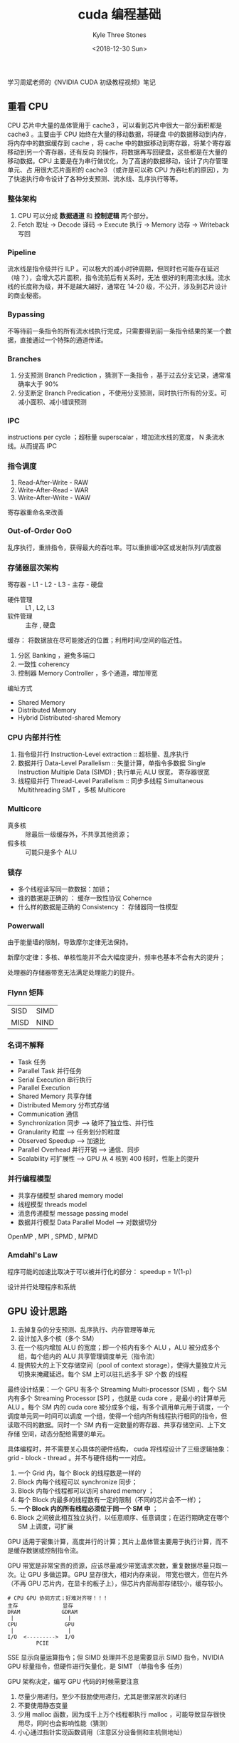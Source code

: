 #+TITLE:          cuda 编程基础
#+AUTHOR:         Kyle Three Stones
#+DATE:           <2018-12-30 Sun>
#+EMAIL:          kyleemail@163.com
#+OPTIONS:        H:3 num:t toc:nil \n:nil @:t ::t |:t ^:t f:t tex:t
#+TAGS:           cuda, 深度学习
#+CATEGORIES:     深度学习


学习周斌老师的《NVIDIA CUDA 初级教程视频》笔记


** 重看 CPU

CPU 芯片中大量的晶体管用于 cache3 ，可以看到芯片中很大一部分面积都是 cache3 。主要由于 CPU 始终在大量的移动数据，将硬盘
中的数据移动到内存，将内存中的数据缓存到 cache ，将 cache 中的数据移动到寄存器，将某个寄存器移动到另一个寄存器，还有反向
的操作，将数据再写回硬盘，这些都是在大量的移动数据。CPU 主要是在为串行做优化，为了高速的数据移动，设计了内存管理单元、占
用很大芯片面积的 cache3 （或许是可以称 CPU 为吞吐机的原因），为了快速执行命令设计了各种分支预测、流水线、乱序执行等等。


*** 整体架构

1. CPU 可以分成 *数据通道* 和 *控制逻辑* 两个部分。
2. Fetch 取址 -> Decode 译码 -> Execute 执行 -> Memory 访存 -> Writeback 写回


*** Pipeline

流水线是指令级并行 ILP 。可以极大的减小时钟周期，但同时也可能存在延迟（啥？），会增大芯片面积，指令流前后有关系时，无法
很好的利用流水线。流水线的长度称为级，并不是越大越好，通常在 14-20 级，不公开，涉及到芯片设计的商业秘密。


*** Bypassing

不等待前一条指令的所有流水线执行完成，只需要得到前一条指令结果的某一个数据，直接通过一个特殊的通道传递。


*** Branches

1. 分支预测 Branch Prediction ，猜测下一条指令 ，基于过去分支记录，通常准确率大于 90%
1. 分支断定 Branch Predication ，不使用分支预测，同时执行所有的分支。可减小面积、减小错误预测


*** IPC

instructions per cycle ；超标量 superscalar ，增加流水线的宽度， N 条流水线。从而提高 IPC


*** 指令调度

1. Read-After-Write - RAW
1. Write-After-Read - WAR
1. Write-After-Write - WAW

寄存器重命名来改善


*** Out-of-Order OoO

乱序执行，重排指令，获得最大的吞吐率。可以重排缓冲区或发射队列/调度器


*** 存储器层次架构

寄存器 - L1 - L2 - L3 - 主存 - 硬盘

+ 硬件管理 :: L1 , L2, L3
+ 软件管理 :: 主存 , 硬盘

缓存： 将数据放在尽可能接近的位置；利用时间/空间的临近性。

1. 分区 Banking ，避免多端口
1. 一致性 coherency
1. 控制器 Memory Controller ，多个通道，增加带宽

编址方式

+ Shared Memory
+ Distributed Memory
+ Hybrid Distributed-shared Memory


*** CPU 内部并行性

1. 指令级并行 Instruction-Level extraction :: 超标量、乱序执行
1. 数据并行 Data-Level Parallelism :: 矢量计算，单指令多数据 Single Instruction Multiple Data (SIMD) ; 执行单元 ALU 很宽，
     寄存器很宽
1. 线程级并行 Thread-Level Parallelism :: 同步多线程 Simultaneous Multithreading SMT ，多核 Multicore


*** Multicore

+ 真多核 :: 除最后一级缓存外，不共享其他资源；
+ 假多核 :: 可能只是多个 ALU


*** 锁存

+ 多个线程读写同一款数据：加锁；
+ 谁的数据是正确的 ： 缓存一致性协议 Cohernce
+ 什么样的数据是正确的 Consistency ： 存储器同一性模型


*** Powerwall

由于能量墙的限制，导致摩尔定律无法保持。

新摩尔定律：多核、单核性能并不会大幅度提升，频率也基本不会有大的提升；

处理器的存储器带宽无法满足处理能力的提升。


*** Flynn 矩阵

| SISD | SIMD |
| MISD | NIND |


*** 名词不解释

+ Task 任务
+ Parallel Task 并行任务
+ Serial Execution 串行执行
+ Parallel Execution
+ Shared Memory 共享存储
+ Distributed Memory 分布式存储
+ Communication 通信
+ Synchronization 同步 --> 破坏了独立性、并行性
+ Granularity 粒度 --> 任务划分的粒度
+ Observed Speedup --> 加速比
+ Parallel Overhead 并行开销 --> 通信、同步
+ Scalability 可扩展性 --> GPU 从 4 核到 400 核时，性能上的提升


*** 并行编程模型

+ 共享存储模型 shared memory model
+ 线程模型 threads model
+ 消息传递模型 message passing model
+ 数据并行模型 Data Parallel Model --> 对数据切分

OpenMP , MPI , SPMD , MPMD


*** Amdahl's Law

程序可能的加速比取决于可以被并行化的部分： speedup = 1/(1-p)

设计并行处理程序和系统


** GPU 设计思路

1. 去掉复杂的分支预测、乱序执行、内存管理等单元
1. 设计加入多个核（多个 SM）
1. 在一个核内增加 ALU 的宽度；即一个核内有多个 ALU ，ALU 被分成多个组，每个组内的 ALU 共享管理调度单元（指令流）
1. 提供较大的上下文存储空间（pool of context storage），使得大量独立片元切换来掩藏延迟。每个 SM 上可以驻扎远多于 SP 个数
   的线程

最终设计结果：一个 GPU 有多个 Streaming Multi-processor [SM] ，每个 SM 内有多个 Streaming Processor [SP] ，也就是 cuda
core ，是最小的计算单元 ALU 。每个 SM 内的 cuda core 被分成多个组，有多个调用单元用于调度，一个调度单元同一时间可以调度
一个组，使得一个组内所有线程执行相同的指令，但读取不同的数据。同时一个 SM 内有一定数量的寄存器、共享存储空间、上下文存储
空间，动态分配给需要的单元。

具体编程时，并不需要关心具体的硬件结构， cuda 将线程设计了三级逻辑抽象： grid - block - thread 。并不与硬件结构一一对应。

1. 一个 Grid 内，每个 Block 的线程数是一样的
1. Block 内每个线程可以 synchronize 同步；
1. Block 内每个线程都可以访问 shared memory ；
1. 每个 Block 内最多的线程数有一定的限制（不同的芯片会不一样）；
1. *一个 Block 内的所有线程必须位于同一个 SM 中* ；
1. Block 之间彼此相互独立执行，以任意顺序、任意调度；在运行期确定在哪个 SM 上调度，可扩展

GPU 适用于密集计算，高度并行的计算；其片上晶体管主要用于执行计算，而不是缓存数据或控制指令流。

GPU 带宽是非常宝贵的资源，应该尽量减少带宽请求次数，重复数据尽量只取一次。让 GPU 多做运算。GPU 显存很大，相对内存来说，
带宽也很大，但在片外（不再 GPU 芯片内，在显卡的板子上），但芯片内部局部存储较小，缓存较小。

#+BEGIN_EXAMPLE
# CPU GPU 协同方式；好难对齐呀！！！
主存              显存
DRAM             GDRAM
 |                 |
CPU               GPU
 |                 |
I/O  <--------->  I/O
         PCIE
#+END_EXAMPLE

SSE 显示向量运算指令；但 SIMD 处理并不总是需要显示 SIMD 指令，NVIDIA GPU 标量指令，但硬件进行矢量化，是 SIMT （单指令多
任务）

GPU 架构决定，编写 GPU 代码的时候需要注意

1. 尽量少用递归，至少不鼓励使用递归，尤其是很深层次的递归
1. 不要使用静态变量
1. 少用 malloc 函数，因为成千上万个线程都执行 malloc ，可能导致显存很快用尽，同时也会影响性能（猜测）
1. 小心通过指针实现函数调用（注意区分设备侧和主机侧地址）


** GPU 内存模型

+ 寄存器 :: 片上，快速，可读写；线程专用。每个 SM 上有一定数量的寄存器，如 G80 ，每个 SM 有 8K 个寄存器
+ Local Memory :: 在片外的 Global Memory 中，每个线程私有。可存储稍微大一些的数据，一般用于存储自动变量数组，通过常量索
                  引访问；新的 GPU 有 cache 
+ Shared Memory :: 片上，全速随机访问，可读写； block 内共享。和 cache 在同一个层次，可理解为用户可编程的 cache 。每个
                   SM 内有固定大小的共享存储器，如 G80 中，一个 SM 有 16 KB shared memory ；需要注意 bank conflict
+ Global Memory :: 片外，长延时（100 个时钟周期），可读写，随机访问性能差；带宽较大 300GB/s ，有 cache ；Host 可读写
+ Constant Memory :: 在 Global 中特定位置，即固定的地址，短延迟、高带宽、所有线程只读，容量较小，cache ；Host 可读写

| 存储器   | 编程声明                                     | 作用域 | 生命期      |
|----------+----------------------------------------------+--------+-------------|
| register | 编译器管理，必须是单独的自动变量而不能是数组 | thread | kernel      |
| local    | 编译器管理，自动变量数组                     | thread | kernel      |
| shared   | __ shared__ int sharedVar                    | block  | kernel      |
| global   | __ device__ int globalVar                    | grid   | application |
| constant | __ constant__ int constantVar                | grid   | application |


** 线程调度

cuda 通过分级管理线程 Grid - Block - warp - Thread 。 逻辑 Block 可以想象对应硬件的 SM 。

warp 是 Block 内线程编号连续的 32 个线程， *是线程调度的最小单元* 。warp 运行在一个 SM 中，threadIdx 值连续，硬件设计上
保证 warp 内的每个线程同步。

特征：

1. 在硬件上，warp 的调度是 0 开销的（所有 warp 的上下文已经存储在硬件中）
1. 同一时间，一个 SM 上只有一个 warp 在执行（不是一个 SM 上有多个调度器吗？多个调度器应该是可以同时执行多个 warp 的呀？
   TODO）
1. warp 内所有线程始终执行相同的指令

+ divergent warp :: 由于没有为每个线程设计一个调度器（会占用额外的芯片面积），一个 warp 共享一个调度器，所以所有的线程必
                    须执行相同的命令。如果有条件分支，那么 warp 内的所有线程都会执行所有的分支，只是线程在不需要的分支时
                    候不操作任何寄存器。warp 内分支发散 GPU 做了一些优化，不太不要重点关注。但需要考虑好的算法数据分割，
                    使得warp 能尽早完工，释放资源，从而更好的利用资源，如并行规约 Parallel Reduction 的一个简单情况，求
                    一个数组的和，算法每次执行两个数的相加，如果始终让相邻的两个数相加，那么 warp 将无法很好的被利用，修
                    改成让两个相差数组长度一半索引的两个数相加，之后的 warp 就可以较早的被释放。

问： 每个 warp 有 32 个线程，但每个 SM 中只有 8 个 SP ，这时候如何调度呢？

答： 将 warp 分成四组，第一个时钟周期前 8 个线程执行一条命令，第二个时钟周期，随后的 8 个线程执行相同的命令，直到第四个
时钟周期，所有 32 个线程都执行完某一条命令，然后再执行下一条命令。即一条指令分成四次调度才能执行完成。当然这是很老的 GPU
才有的现象，现代 GPU 一个 SM 内 SP 的个数很多，不再需要分多次才能执行完一个 warp 。不过这种逻辑思想是一样的。

| 架构     | SM 中 SP 的数量 |
|----------+-----------------|
| 开普勒   |             192 |
| mashival |             128 |
| Fermi    |              32 |

问： 假设一个 kernel 包含 1 次 global memory 的读操作，需要 200 个 cycles ，和 4 次独立的 multiples/add 操作，需要多少
warp 才能隐藏内存延迟？

答： 4 次乘/加操作，每次乘/加需要 4 个 cycles ，共需要 16 个 cycles ； 200/16 并向上取整得到 13 个 warp 。 TODO！@#￥%


线程同步可能导致 *死锁* ，需要注意逻辑正确性

#+BEGIN_SRC c
# 下面代码将导致死锁
if (condition) {
    ....
    __syncthread();
}
else {
    ....
    __syncthread();
}
#+END_SRC


** CUDA 开发工具

1. nvcc 编译器
1. cuda-gdb 调试器，和 gdb 一样，额外增加了 cuda 相关命令，可通过 help cuda 查看
1. nvprof 性能分析工具，注意后面接的程序要加相对路径，否则会找不到进程

Developer Zone 查看资料；两个主要的手册 <CUDA C programming Guide> 和 <CUDA C Best Practices Guide>

cuda 和 OpenCL 是同一级别的。


** cuda 算法框架

1. 在设备侧分配空间和初始化
1. 并行计算，kernel 函数
1. I/O 回主机，释放内存

*cuda 算法最主要的性能问题是访存* ，GPU 计算能力很强，应该努力 exploit exploied 其计算性能。

矩阵乘法，使用 CPU 代码需要三层循环，外面两次遍历结果矩阵的行和列，第三个循环用于一行和一列的乘和累加；而 cuda 代码已经
不需要外面的双层循环了，因为通过不同的线程索引，由 GPU 的并行线程处理了。同时不需要锁或者同步，因为各个计算单元相互独立，
互不依赖。

只有 block 内的同步，没有全局同步。block 内同步要求线程执行时间尽量接近，否则会浪费计算资源；而全局的同步需要很复杂的硬
件结构，会有很大的开销，所以并没有设计。


** GPU 向量数据类型 - 函数库

| char[1-4]  | uchar[1-4] |
| int[1-4]   | uint[1-4]  |
| long[1-4]  |            |
| float[1-4] |            |
| double1    | double2    |

#+BEGIN_SRC c
int4 i4 = make_int4(1,2,3,4);

int x = i4.x;
int y = i4.y;
int z = i4.z;
int w = i4.w;
#+END_SRC

cuda 提供常见的函数库，如正余弦、指数等，同时提供低精度的版本，函数名前加两个下划线，这些函数执行更快，但精度较低


** cuda 优化

有效的数据并行算法 + 针对 GPU 架构特性的优化 = 最优性能


*** 存储优化

**** 较少 CPU 和 GPU 侧数据的传输

1. Host - device 数据数据传输 PCIe 带宽远低于设备访问 global memory
1. 减少传输：中间数据直接在 GPU 分配、操作、释放；如果没有减少数据传输，将 CPU 代码移植到 GPU 可能无法提升性能；GPU 有足
   够的计算单元，不怕计算，怕数据传输
1. 组团传输：大块传输好于小块传输；
1. 内存传输与计算时间重叠：双缓存


**** 访存合并

*coalescing 合并是最重要的性能影响因子* 。Global memory 延迟通常在数百个 cycles 。

给定一个矩阵以行优先的方式存储于 global memory ，一个 warp 内相邻的 thread 分别读取相邻地址的数据（第 k 个线程读取第 k
段数据，如果有一些交叉或者错位也没有太大关系），就是合适的访存模式。忌讳随机凌乱的访问和一个线程访问很长的地址空间，会造
成多次数据读取，有很大带宽浪费。

设计程序时，优先考虑怎么样设计一个规则的访存访问模式。如果不规则，可以先读入 shared memory 中，然后在 shared memory 中不
规则访问，或者重排；


**** shared memory
*shared memory 的设计很大程度上就是由于应对不规则的存储器访问* 。shared memory 比 global memory 快上百倍，可以缓存数据来
减少对 global memory 访问次数，线程协作，以及避免不满足合并条件的访存。

shared memory 被分成许多 banks 区块，连续地址被分配到连续的 Banks 上，一个 bank 上存储了多个地址的数据（余数相同的地址存
储在同一个 bank 上）。每个 bank 每个周期可以响应一个地址请求，多个线程访问同一个地址请求有相应的广播机制，没有问题。但对
同一个 bank 进行多个并发访存（不同地址）将导致 *bank 冲突* ，冲突的访存必须串行执行。[不明白一个 bank 存储的是一个 bit
还是一个 byte ，不过好像没有什么太大关系，总之是一个 bank 内存储了多个不同地址的数据，同一个时钟周期只能响应一个地址请求]

如果没有 bank 冲突， shared memory 和 registers 访问速度是同量级的。同时有几个线程在访问同一个同一个 bank 的不同地址，就
是几路 bank 冲突 8 way bank conflict 。几路 bank 冲突就会导致性能下降几倍。 *避免 bank 冲突的方法* ： 数组宽度加一
tile[TILE_DIM][TILE_DIM] ，来填充 shared  memory 数组。这样将使得读取和写入都不存在 bank 冲突。

矩阵转置需要同时访问行和列，这就导致访存不合并。


**** Texture memory

无法合并访存，同时又有多种寻址方式，以及小的数据区块读取。如坐标越界寻址（warp/clamp） 。

只需要将 global memory 绑定到 texture memory 就可以正常使用。


**** Occupancy

一个 SM 里面激活 warp/最多可容纳 warp 数目 ； 代表了 GPU 的繁忙程度。

SM 资源动态划分有多个约束，哪一个约束都得满足，那个约束先达到上限，其他约束将失效，影响 SM 同时启动线程的数量；可能导致
performance cliff


**** Grid - Block 大小

***** Grid size 试探法

1. block 个数 > SM 的个数，保证每个 SM 至少有一个 work-group
1. block 个数 / SM 个数 > 2 ，多个 block 可以在 SM 上并发执行，如果一个 block 在等待，启动另一个 block
1. block 个数 / SM 个数 > 100 ，对未来设备有良好的伸缩性


***** Block size

1. block 大小最好是 32(warp 的大小) 的倍数 
1. 尽量多的 warp 进行延迟掩藏
1. block 通常是 128 , 256 可以进行尝试


**** Latency Hiding

延迟掩藏：指令按顺序执行，一个线程的任一操作数没有准备好将阻塞等待；延迟可以通过足够多的线程切换来隐藏。

延迟掩藏和 warp 个数以及占用率的计算没有看懂。


**** Data Prefetching

数据预读取。让数据读取和计算并行


**** 指令优化

较后考虑的事情

#+BEGIN_SRC c
num / 2^n --> num >> n
num / 2^n --> num &(2^n-1)
#+END_SRC


**** Unroll loop

循环展开，去掉不必要的判断语句，增加代码速度。但不利于扩展

#+BEGIN_SRC c

#pragma unrool BLOCK_SIZE
for (i = 0; i < BLOCK_SIZE; ++i) {
...
}
#+END_SRC

**** 总结

1. 有效利用并行性
1. 尽可能合并内存访问
1. 利用 shared memory
1. 利用 Texture / constant memory
1. 减少 bank 冲突



